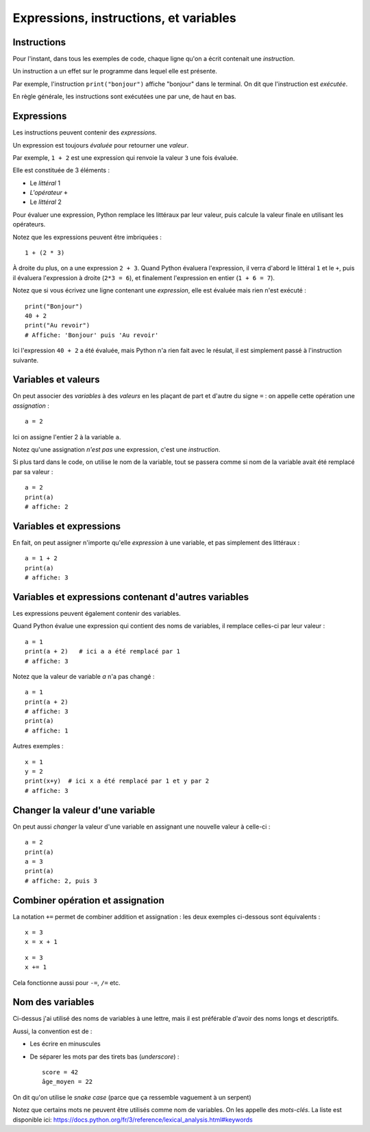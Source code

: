 Expressions, instructions, et variables
=======================================

Instructions
------------

Pour l'instant, dans tous les exemples de code, chaque ligne qu'on a écrit
contenait une *instruction*.

Un instruction a un effet sur le programme dans lequel elle est présente.

Par exemple, l'instruction ``print("bonjour")`` affiche "bonjour" dans
le terminal. On dit que l'instruction est *exécutée*.

En règle générale, les instructions sont exécutées une par une, de haut en bas.

Expressions
-----------

Les instructions peuvent contenir des *expressions*.

Un expression est toujours *évaluée* pour retourner une
*valeur*.

Par exemple, ``1 + 2`` est une expression qui renvoie la valeur ``3``
une fois évaluée.

Elle est constituée de 3 éléments :

* Le *littéral* 1
* *L'opérateur* ``+``
* Le *littéral* 2

Pour évaluer une expression, Python remplace les littéraux
par leur valeur, puis calcule la valeur finale en
utilisant les opérateurs.

Notez que les expressions peuvent être imbriquées : ::

    1 + (2 * 3)

À droite du plus, on a une expression ``2 + 3``. Quand Python
évaluera l'expression, il verra d'abord le littéral ``1`` et le ``+``,
puis il évaluera l'expression à droite (``2*3 = 6``), et finalement
l'expression en entier (``1 + 6 = 7``).

Notez que si vous écrivez une ligne contenant une *expression*,
elle est évaluée mais rien n'est exécuté : ::

    print("Bonjour")
    40 + 2
    print("Au revoir")
    # Affiche: 'Bonjour' puis 'Au revoir'

Ici l'expression ``40 + 2`` a été évaluée, mais Python n'a rien fait
avec le résulat, il est simplement passé à l'instruction suivante.

Variables et valeurs 
--------------------

On peut associer des *variables* à des *valeurs* en les plaçant
de part et d'autre du signe ``=`` : on appelle cette opération
une *assignation* : ::

    a = 2

Ici on assigne l'entier 2 à la variable ``a``.

Notez qu'une assignation *n'est pas* une expression, c'est une
*instruction*.

Si plus tard dans le code, on utilise le nom de la variable,
tout se passera comme si nom de la variable avait été
remplacé par sa valeur : ::

   a = 2
   print(a)
   # affiche: 2

Variables et expressions
-------------------------

En fait, on peut assigner n'importe qu'elle *expression* à une variable,
et pas simplement des littéraux : ::

    a = 1 + 2
    print(a)
    # affiche: 3


Variables et expressions contenant d'autres variables
------------------------------------------------------

Les expressions peuvent également contenir des variables.

Quand Python évalue une expression qui contient des noms de variables,
il remplace celles-ci par leur valeur : ::

    a = 1
    print(a + 2)   # ici a a été remplacé par 1
    # affiche: 3

Notez que la valeur de variable `a` n'a pas changé : ::

    a = 1
    print(a + 2)
    # affiche: 3
    print(a)
    # affiche: 1

Autres exemples : ::

    x = 1
    y = 2
    print(x+y)  # ici x a été remplacé par 1 et y par 2
    # affiche: 3

Changer la valeur d'une variable
---------------------------------

On peut aussi *changer* la valeur d'une variable en assignant
une nouvelle valeur à celle-ci : ::

    a = 2
    print(a)
    a = 3
    print(a)
    # affiche: 2, puis 3

Combiner opération et assignation
----------------------------------

La notation ``+=`` permet de combiner addition et assignation :
les deux exemples ci-dessous sont équivalents : ::

   x = 3
   x = x + 1

::

   x = 3
   x += 1


Cela fonctionne aussi pour ``-=``, ``/=`` etc.

Nom des variables
-----------------

Ci-dessus j'ai utilisé des noms de variables à une lettre,
mais il est préférable d'avoir des noms longs et descriptifs.

Aussi, la convention est de :

* Les écrire en minuscules
* De séparer les mots par des tirets bas (*underscore*) : ::

   score = 42
   âge_moyen = 22

On dit qu'on utilise le *snake case* (parce que ça ressemble vaguement
à un serpent)

Notez que certains mots ne peuvent être utilisés comme nom
de variables. On les appelle des *mots-clés*. La liste
est disponible ici: https://docs.python.org/fr/3/reference/lexical_analysis.html#keywords
